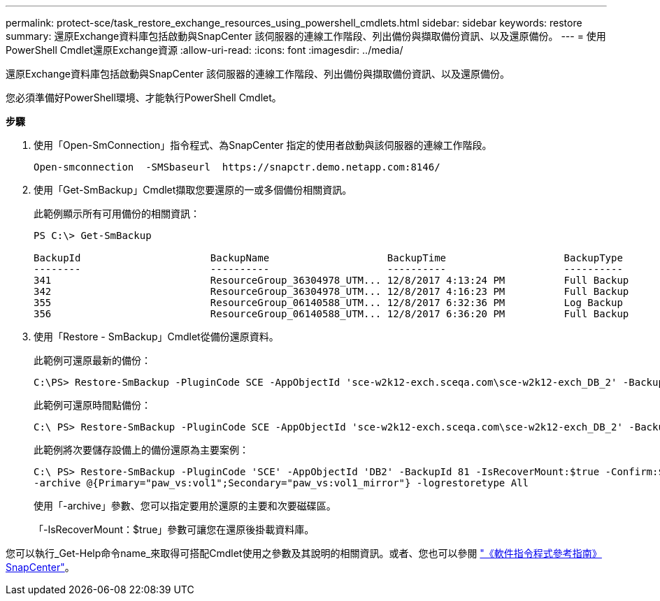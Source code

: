---
permalink: protect-sce/task_restore_exchange_resources_using_powershell_cmdlets.html 
sidebar: sidebar 
keywords: restore 
summary: 還原Exchange資料庫包括啟動與SnapCenter 該伺服器的連線工作階段、列出備份與擷取備份資訊、以及還原備份。 
---
= 使用PowerShell Cmdlet還原Exchange資源
:allow-uri-read: 
:icons: font
:imagesdir: ../media/


[role="lead"]
還原Exchange資料庫包括啟動與SnapCenter 該伺服器的連線工作階段、列出備份與擷取備份資訊、以及還原備份。

您必須準備好PowerShell環境、才能執行PowerShell Cmdlet。

*步驟*

. 使用「Open-SmConnection」指令程式、為SnapCenter 指定的使用者啟動與該伺服器的連線工作階段。
+
[listing]
----
Open-smconnection  -SMSbaseurl  https://snapctr.demo.netapp.com:8146/
----
. 使用「Get-SmBackup」Cmdlet擷取您要還原的一或多個備份相關資訊。
+
此範例顯示所有可用備份的相關資訊：

+
[listing]
----
PS C:\> Get-SmBackup

BackupId                      BackupName                    BackupTime                    BackupType
--------                      ----------                    ----------                    ----------
341                           ResourceGroup_36304978_UTM... 12/8/2017 4:13:24 PM          Full Backup
342                           ResourceGroup_36304978_UTM... 12/8/2017 4:16:23 PM          Full Backup
355                           ResourceGroup_06140588_UTM... 12/8/2017 6:32:36 PM          Log Backup
356                           ResourceGroup_06140588_UTM... 12/8/2017 6:36:20 PM          Full Backup
----
. 使用「Restore - SmBackup」Cmdlet從備份還原資料。
+
此範例可還原最新的備份：

+
[listing]
----
C:\PS> Restore-SmBackup -PluginCode SCE -AppObjectId 'sce-w2k12-exch.sceqa.com\sce-w2k12-exch_DB_2' -BackupId 341 -IsRecoverMount:$true
----
+
此範例可還原時間點備份：

+
[listing]
----
C:\ PS> Restore-SmBackup -PluginCode SCE -AppObjectId 'sce-w2k12-exch.sceqa.com\sce-w2k12-exch_DB_2' -BackupId 341 -IsRecoverMount:$true -LogRestoreType ByTransactionLogs -LogCount 2
----
+
此範例將次要儲存設備上的備份還原為主要案例：

+
[listing]
----
C:\ PS> Restore-SmBackup -PluginCode 'SCE' -AppObjectId 'DB2' -BackupId 81 -IsRecoverMount:$true -Confirm:$false
-archive @{Primary="paw_vs:vol1";Secondary="paw_vs:vol1_mirror"} -logrestoretype All
----
+
使用「-archive」參數、您可以指定要用於還原的主要和次要磁碟區。

+
「-IsRecoverMount：$true」參數可讓您在還原後掛載資料庫。



您可以執行_Get-Help命令name_來取得可搭配Cmdlet使用之參數及其說明的相關資訊。或者、您也可以參閱 https://library.netapp.com/ecm/ecm_download_file/ECMLP2880726["《軟件指令程式參考指南》SnapCenter"^]。
